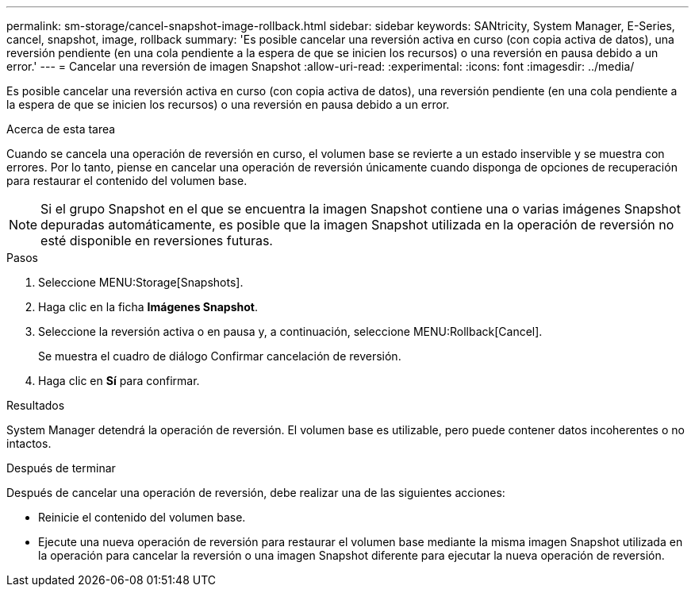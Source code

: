 ---
permalink: sm-storage/cancel-snapshot-image-rollback.html 
sidebar: sidebar 
keywords: SANtricity, System Manager, E-Series, cancel, snapshot, image, rollback 
summary: 'Es posible cancelar una reversión activa en curso (con copia activa de datos), una reversión pendiente (en una cola pendiente a la espera de que se inicien los recursos) o una reversión en pausa debido a un error.' 
---
= Cancelar una reversión de imagen Snapshot
:allow-uri-read: 
:experimental: 
:icons: font
:imagesdir: ../media/


[role="lead"]
Es posible cancelar una reversión activa en curso (con copia activa de datos), una reversión pendiente (en una cola pendiente a la espera de que se inicien los recursos) o una reversión en pausa debido a un error.

.Acerca de esta tarea
Cuando se cancela una operación de reversión en curso, el volumen base se revierte a un estado inservible y se muestra con errores. Por lo tanto, piense en cancelar una operación de reversión únicamente cuando disponga de opciones de recuperación para restaurar el contenido del volumen base.

[NOTE]
====
Si el grupo Snapshot en el que se encuentra la imagen Snapshot contiene una o varias imágenes Snapshot depuradas automáticamente, es posible que la imagen Snapshot utilizada en la operación de reversión no esté disponible en reversiones futuras.

====
.Pasos
. Seleccione MENU:Storage[Snapshots].
. Haga clic en la ficha *Imágenes Snapshot*.
. Seleccione la reversión activa o en pausa y, a continuación, seleccione MENU:Rollback[Cancel].
+
Se muestra el cuadro de diálogo Confirmar cancelación de reversión.

. Haga clic en *Sí* para confirmar.


.Resultados
System Manager detendrá la operación de reversión. El volumen base es utilizable, pero puede contener datos incoherentes o no intactos.

.Después de terminar
Después de cancelar una operación de reversión, debe realizar una de las siguientes acciones:

* Reinicie el contenido del volumen base.
* Ejecute una nueva operación de reversión para restaurar el volumen base mediante la misma imagen Snapshot utilizada en la operación para cancelar la reversión o una imagen Snapshot diferente para ejecutar la nueva operación de reversión.

